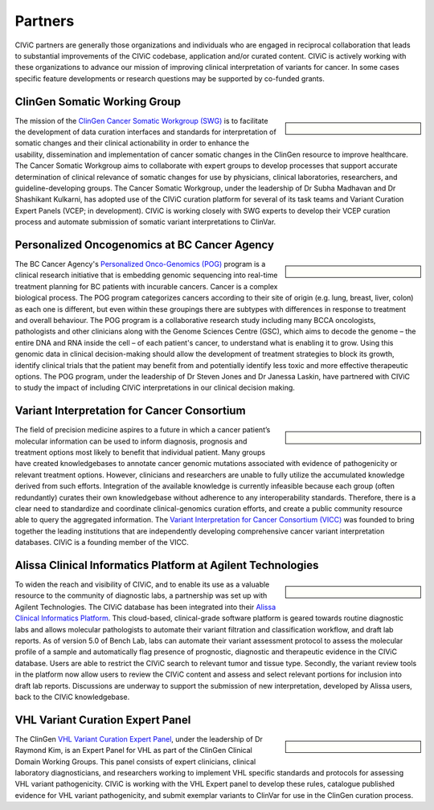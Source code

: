 Partners
========

CIViC partners are generally those organizations and individuals who are engaged in reciprocal collaboration that leads to substantial improvements of the CIViC codebase, application and/or curated content. CIViC is actively working with these organizations to advance our mission of improving clinical interpretation of variants for cancer. In some cases specific feature developments or research questions may be supported by co-funded grants.

ClinGen Somatic Working Group
---------------------------------------------
.. sidebar:: \

   .. image:: /images/ClinGenSomaticWorkingGroup.png

The mission of the `ClinGen Cancer Somatic Workgroup (SWG) <https://clinicalgenome.org/working-groups/somatic/>`_ is to facilitate the development of data curation interfaces and standards for interpretation of somatic changes and their clinical actionability in order to enhance the usability, dissemination and implementation of cancer somatic changes in the ClinGen resource to improve healthcare. The Cancer Somatic Workgroup aims to collaborate with expert groups to develop processes that support accurate determination of clinical relevance of somatic changes for use by physicians, clinical laboratories, researchers, and guideline-developing groups. The Cancer Somatic Workgroup, under the leadership of Dr Subha Madhavan and Dr Shashikant Kulkarni, has adopted use of the CIViC curation platform for several of its task teams and Variant Curation Expert Panels (VCEP; in development). CIViC is working closely with SWG experts to develop their VCEP curation process and automate submission of somatic variant interpretations to ClinVar. 

Personalized Oncogenomics at BC Cancer Agency
---------------------------------------------
.. sidebar:: \ 

   .. image:: http://civicdb.org/assets/images/partners/bc_cancer_agency.png

The BC Cancer Agency's `Personalized Onco-Genomics (POG) <https://www.personalizedoncogenomics.org/>`_ program is a clinical research initiative that is embedding genomic sequencing into real-time treatment planning for BC patients with incurable cancers. Cancer is a complex biological process. The POG program categorizes cancers according to their site of origin (e.g. lung, breast, liver, colon) as each one is different, but even within these groupings there are subtypes with differences in response to treatment and overall behaviour. The POG program is a collaborative research study including many BCCA oncologists, pathologists and other clinicians along with the Genome Sciences Centre (GSC), which aims to decode the genome – the entire DNA and RNA inside the cell – of each patient's cancer, to understand what is enabling it to grow. Using this genomic data in clinical decision-making should allow the development of treatment strategies to block its growth, identify clinical trials that the patient may benefit from and potentially identify less toxic and more effective therapeutic options. The POG program, under the leadership of Dr Steven Jones and Dr Janessa Laskin, have partnered with CIViC to study the impact of including CIViC interpretations in our clinical decision making. 

Variant Interpretation for Cancer Consortium
--------------------------------------------
.. sidebar:: \

   .. image:: /images/VICC_no_text_mint.png

The field of precision medicine aspires to a future in which a cancer patient’s molecular information can be used to inform diagnosis, prognosis and treatment options most likely to benefit that individual patient. Many groups have created knowledgebases to annotate cancer genomic mutations associated with evidence of pathogenicity or relevant treatment options. However, clinicians and researchers are unable to fully utilize the accumulated knowledge derived from such efforts. Integration of the available knowledge is currently infeasible because each group (often redundantly) curates their own knowledgebase without adherence to any interoperability standards. Therefore, there is a clear need to standardize and coordinate clinical-genomics curation efforts, and create a public community resource able to query the aggregated information. The `Variant Interpretation for Cancer Consortium (VICC) <https://cancervariants.org/>`_ was founded to bring together the leading institutions that are independently developing comprehensive cancer variant interpretation databases. CIViC is a founding member of the VICC.

Alissa Clinical Informatics Platform at Agilent Technologies
------------------------------------------------------------
.. sidebar:: \ 

   .. image:: http://civicdb.org/assets/images/partners/agilent.png

To widen the reach and visibility of CIViC, and to enable its use as a valuable resource to the community of diagnostic labs, a partnership was set up with Agilent Technologies. The CIViC database has been integrated into their `Alissa Clinical Informatics Platform <https://www.agilent.com/en/products/software-informatics/clinical-informatics-(alissa-platform)>`_. This cloud-based, clinical-grade software platform is geared towards routine diagnostic labs and allows molecular pathologists to automate their variant filtration and classification workflow, and draft lab reports. As of version 5.0 of Bench Lab, labs can automate their variant assessment protocol to assess the molecular profile of a sample and automatically flag presence of prognostic, diagnostic and therapeutic evidence in the CIViC database. Users are able to restrict the CIViC search to relevant tumor and tissue type. Secondly, the variant review tools in the platform now allow users to review the CIViC content and assess and select relevant portions for inclusion into draft lab reports. Discussions are underway to support the submission of new interpretation, developed by Alissa users, back to the CIViC knowledgebase.

VHL Variant Curation Expert Panel
--------------------------------------------
.. sidebar:: \

    .. image:: /images/ClinGenWorkingGroup.png

The ClinGen `VHL Variant Curation Expert Panel <https://clinicalgenome.org/affiliation/50036/>`_, under the leadership of Dr Raymond Kim, is an Expert Panel for VHL as part of the ClinGen Clinical Domain Working Groups. This panel consists of expert clinicians, clinical laboratory diagnosticians, and researchers working to implement VHL specific standards and protocols for assessing VHL variant pathogenicity. CIViC is working with the VHL Expert panel to develop these rules, catalogue published evidence for VHL variant pathogenicity, and submit exemplar variants to ClinVar for use in the ClinGen curation process. 

